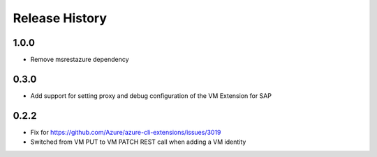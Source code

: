 .. :changelog:

Release History
===============
1.0.0
+++++
* Remove msrestazure dependency

0.3.0
+++++
* Add support for setting proxy and debug configuration of the VM Extension for SAP

0.2.2
+++++
* Fix for https://github.com/Azure/azure-cli-extensions/issues/3019
* Switched from VM PUT to VM PATCH REST call when adding a VM identity 

